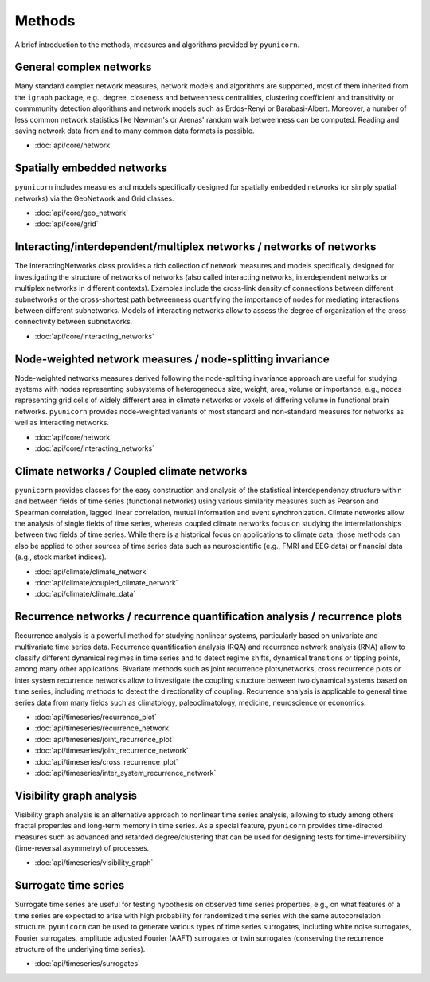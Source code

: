 
Methods
=======

A brief introduction to the methods, measures and algorithms provided by
``pyunicorn``.

General complex networks
------------------------
Many standard complex network measures, network models and algorithms are
supported, most of them inherited from the ``igraph`` package, e.g., degree,
closeness and betweenness centralities, clustering coefficient and
transitivity or commmunity detection algorithms and network models such as
Erdos-Renyi or Barabasi-Albert. Moreover, a number of less common network
statistics like Newman's or Arenas' random walk betweenness can be computed.
Reading and saving network data from and to many common data formats is
possible.

* :doc:`api/core/network`

Spatially embedded networks
---------------------------
``pyunicorn`` includes measures and models specifically designed for spatially
embedded networks (or simply spatial networks) via the GeoNetwork and Grid
classes.

* :doc:`api/core/geo_network`
* :doc:`api/core/grid`

Interacting/interdependent/multiplex networks / networks of networks
--------------------------------------------------------------------
The InteractingNetworks class provides a rich collection of network measures and models specifically designed for investigating the structure of networks of
networks (also called interacting networks, interdependent networks or
multiplex networks in different contexts). Examples include the cross-link
density of connections between different subnetworks or the cross-shortest
path betweenness quantifying the importance of nodes for mediating interactions
between different subnetworks. Models of interacting networks allow to assess
the degree of organization of the cross-connectivity between subnetworks.

* :doc:`api/core/interacting_networks`

Node-weighted network measures / node-splitting invariance
----------------------------------------------------------
Node-weighted networks measures derived following the node-splitting invariance
approach are useful for studying systems with nodes representing subsystems of
heterogeneous size, weight, area, volume or importance, e.g., nodes
representing grid cells of widely different area in climate networks or voxels
of differing volume in functional brain networks. ``pyunicorn`` provides
node-weighted variants of most standard and non-standard measures for networks
as well as interacting networks.

* :doc:`api/core/network`
* :doc:`api/core/interacting_networks`

Climate networks / Coupled climate networks
-------------------------------------------
``pyunicorn`` provides classes for the easy construction and analysis of the
statistical interdependency structure within and between fields of time series (functional networks) using various similarity measures such as Pearson and Spearman correlation, lagged linear correlation, mutual information and event
synchronization. Climate networks allow the analysis of single fields of time series, whereas coupled climate networks focus on studying the
interrelationships between two fields of time series. While there is a
historical focus on applications to climate data, those methods can also be
applied to other sources of time series data such as neuroscientific (e.g.,
FMRI and EEG data) or financial data (e.g., stock market indices).

* :doc:`api/climate/climate_network`
* :doc:`api/climate/coupled_climate_network`
* :doc:`api/climate/climate_data`

Recurrence networks / recurrence quantification analysis / recurrence plots
---------------------------------------------------------------------------
Recurrence analysis is a powerful method for studying nonlinear systems,
particularly based on univariate and multivariate time series data. Recurrence
quantification analysis (RQA) and recurrence network analysis (RNA) allow to
classify different dynamical regimes in time series and to detect regime
shifts, dynamical transitions or tipping points, among many other applications.
Bivariate methods such as joint recurrence plots/networks, cross recurrence
plots or inter system recurrence networks allow to investigate the coupling
structure between two dynamical systems based on time series, including methods
to detect the directionality of coupling. Recurrence analysis is applicable to
general time series data from many fields such as climatology,
paleoclimatology, medicine, neuroscience or economics.

* :doc:`api/timeseries/recurrence_plot`
* :doc:`api/timeseries/recurrence_network`
* :doc:`api/timeseries/joint_recurrence_plot`
* :doc:`api/timeseries/joint_recurrence_network`
* :doc:`api/timeseries/cross_recurrence_plot`
* :doc:`api/timeseries/inter_system_recurrence_network`

Visibility graph analysis
-------------------------
Visibility graph analysis is an alternative approach to nonlinear time series
analysis, allowing to study among others fractal properties and long-term memory in time series. As a special feature, ``pyunicorn`` provides
time-directed measures such as advanced and retarded degree/clustering that can
be used for designing tests for time-irreversibility (time-reversal
asymmetry) of processes.

* :doc:`api/timeseries/visibility_graph`

Surrogate time series
---------------------
Surrogate time series are useful for testing hypothesis on observed time series
properties, e.g., on what features of a time series are expected to arise with
high probability for randomized time series with the same autocorrelation
structure. ``pyunicorn`` can be used to generate various types of time series
surrogates, including white noise surrogates, Fourier surrogates, amplitude adjusted Fourier (AAFT) surrogates or twin surrogates (conserving the recurrence structure of the underlying time series).

* :doc:`api/timeseries/surrogates`
